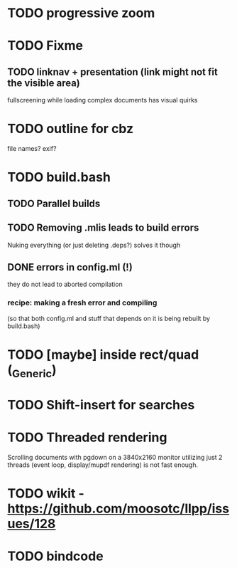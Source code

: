 * TODO progressive zoom
* TODO Fixme
** TODO linknav + presentation (link might not fit the visible area)
   fullscreening while loading complex documents has visual quirks
* TODO outline for cbz
  file names? exif?
* TODO build.bash
** TODO Parallel builds
** TODO Removing .mlis leads to build errors
   Nuking everything (or just deleting .deps?) solves it though
** DONE errors in config.ml (!)
   CLOSED: [2020-08-09 Sun 08:53]
   they do not lead to aborted compilation
*** recipe: making a fresh error and compiling
    (so that both config.ml and stuff that depends on it is being rebuilt by build.bash)
* TODO [maybe] inside rect/quad (_Generic)
* TODO Shift-insert for searches
* TODO Threaded rendering
  Scrolling documents with pgdown on a 3840x2160 monitor utilizing
  just 2 threads (event loop, display/mupdf rendering) is not fast
  enough.
* TODO wikit - https://github.com/moosotc/llpp/issues/128
* TODO bindcode
